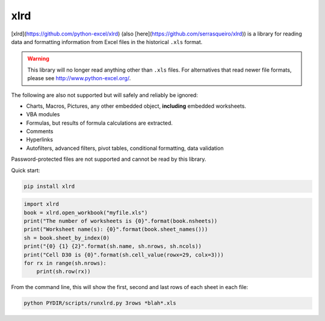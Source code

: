 xlrd
====

|Build Status|_ |Coverage Status|_ |Documentation|_ |PyPI version|_

.. |Build Status| image:: https://circleci.com/gh/python-excel/xlrd/tree/master.svg?style=shield
.. _Build Status: https://circleci.com/gh/python-excel/xlrd/tree/master

.. |Coverage Status| image:: https://codecov.io/gh/python-excel/xlrd/branch/master/graph/badge.svg?token=lNSqwBBbvk
.. _Coverage Status: https://codecov.io/gh/python-excel/xlrd

.. |Documentation| image:: https://readthedocs.org/projects/xlrd/badge/?version=latest
.. _Documentation: http://xlrd.readthedocs.io/en/latest/?badge=latest

.. |PyPI version| image:: https://badge.fury.io/py/xlrd.svg
.. _PyPI version: https://badge.fury.io/py/xlrd


[xlrd](https://github.com/python-excel/xlrd) (also [here](https://github.com/serrasqueiro/xlrd)) is a library for reading data and formatting information from Excel
files in the historical ``.xls`` format.

.. warning::

  This library will no longer read anything other than ``.xls`` files. For
  alternatives that read newer file formats, please see http://www.python-excel.org/.

The following are also not supported but will safely and reliably be ignored:

*   Charts, Macros, Pictures, any other embedded object, **including** embedded worksheets.
*   VBA modules
*   Formulas, but results of formula calculations are extracted.
*   Comments
*   Hyperlinks
*   Autofilters, advanced filters, pivot tables, conditional formatting, data validation

Password-protected files are not supported and cannot be read by this library.

Quick start:

.. code-block:: bash

    pip install xlrd
    
.. code-block:: python

    import xlrd
    book = xlrd.open_workbook("myfile.xls")
    print("The number of worksheets is {0}".format(book.nsheets))
    print("Worksheet name(s): {0}".format(book.sheet_names()))
    sh = book.sheet_by_index(0)
    print("{0} {1} {2}".format(sh.name, sh.nrows, sh.ncols))
    print("Cell D30 is {0}".format(sh.cell_value(rowx=29, colx=3)))
    for rx in range(sh.nrows):
        print(sh.row(rx))

From the command line, this will show the first, second and last rows of each sheet in each file:

.. code-block:: bash

    python PYDIR/scripts/runxlrd.py 3rows *blah*.xls

